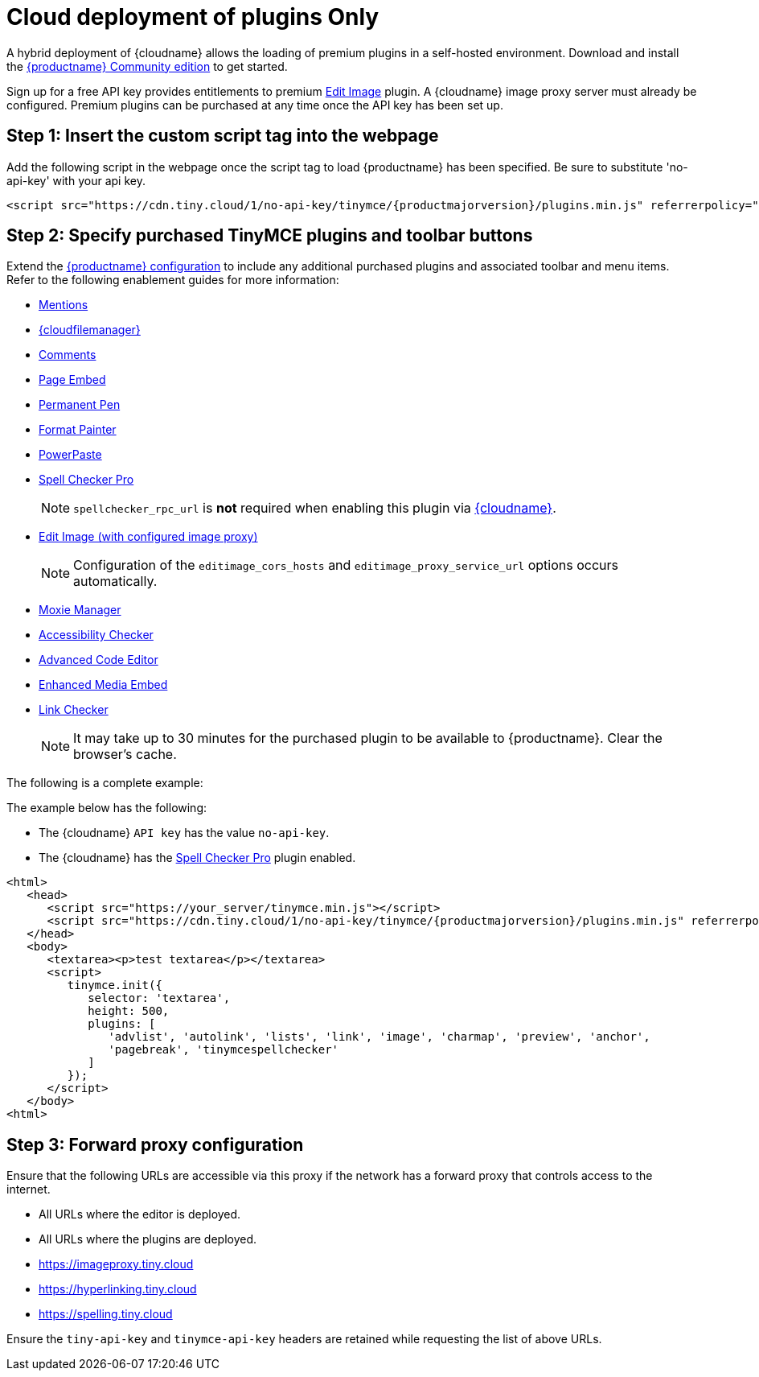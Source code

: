 = Cloud deployment of plugins Only

:description_short: Learn how to setup TinyMCE Plugins via the Tiny Cloud.
:description: Connect to Tiny Cloud within a hybrid deployment.
:keywords: tinymce cloud script textarea apiKey hybrid

A hybrid deployment of {cloudname} allows the loading of premium plugins in a self-hosted environment. Download and install the link:{gettiny}/[{productname} Community edition] to get started.

Sign up for a free API key provides entitlements to premium xref:editimage.adoc[Edit Image] plugin. A {cloudname} image proxy server must already be configured. Premium plugins can be purchased at any time once the API key has been set up.

== Step 1: Insert the custom script tag into the webpage

Add the following script in the webpage once the script tag to load {productname} has been specified. Be sure to substitute 'no-api-key' with your api key.

[source,js,subs="attributes+"]
----
<script src="https://cdn.tiny.cloud/1/no-api-key/tinymce/{productmajorversion}/plugins.min.js" referrerpolicy="origin"></script>
----

== Step 2: Specify purchased TinyMCE plugins and toolbar buttons

Extend the xref:basic-setup.adoc[{productname} configuration] to include any additional purchased plugins and associated toolbar and menu items. Refer to the following enablement guides for more information:

* xref:mentions.adoc[Mentions]
* xref:tinydrive-introduction.adoc[{cloudfilemanager}]
* xref:introduction-to-tiny-comments.adoc[Comments]
* xref:pageembed.adoc[Page Embed]
* xref:permanentpen.adoc[Permanent Pen]
* xref:formatpainter.adoc[Format Painter]
* xref:introduction-to-powerpaste.adoc[PowerPaste]
* xref:introduction-to-tiny-spellchecker.adoc[Spell Checker Pro]
+
NOTE: `+spellchecker_rpc_url+` is *not* required when enabling this plugin via link:/how-to-guides/cloud-deployment-guide/[{cloudname}].

* xref:editimage.adoc[Edit Image (with configured image proxy)]
+
NOTE: Configuration of the `+editimage_cors_hosts+` and `+editimage_proxy_service_url+` options occurs automatically.

* xref:moxiemanager.adoc[Moxie Manager]
* xref:a11ychecker.adoc[Accessibility Checker]
* xref:advcode.adoc[Advanced Code Editor]
* xref:introduction-to-mediaembed.adoc[Enhanced Media Embed]
* xref:linkchecker.adoc[Link Checker]
+
NOTE: It may take up to 30 minutes for the purchased plugin to be available to {productname}. Clear the browser's cache.

The following is a complete example:

The example below has the following:

* The {cloudname} `+API key+` has the value `+no-api-key+`.
* The {cloudname} has the xref:introduction-to-tiny-spellchecker.adoc[Spell Checker Pro] plugin enabled.

[source,js,subs="attributes+"]
----
<html>
   <head>
      <script src="https://your_server/tinymce.min.js"></script>
      <script src="https://cdn.tiny.cloud/1/no-api-key/tinymce/{productmajorversion}/plugins.min.js" referrerpolicy="origin"></script>
   </head>
   <body>
      <textarea><p>test textarea</p></textarea>
      <script>
         tinymce.init({
            selector: 'textarea',
            height: 500,
            plugins: [
               'advlist', 'autolink', 'lists', 'link', 'image', 'charmap', 'preview', 'anchor',
               'pagebreak', 'tinymcespellchecker'
            ]
         });
      </script>
   </body>
<html>
----

== Step 3: Forward proxy configuration

Ensure that the following URLs are accessible via this proxy if the network has a forward proxy that controls access to the internet.

* All URLs where the editor is deployed.
* All URLs where the plugins are deployed.
* https://imageproxy.tiny.cloud
* https://hyperlinking.tiny.cloud
* https://spelling.tiny.cloud

Ensure the `+tiny-api-key+` and `+tinymce-api-key+` headers are retained while requesting the list of above URLs.
